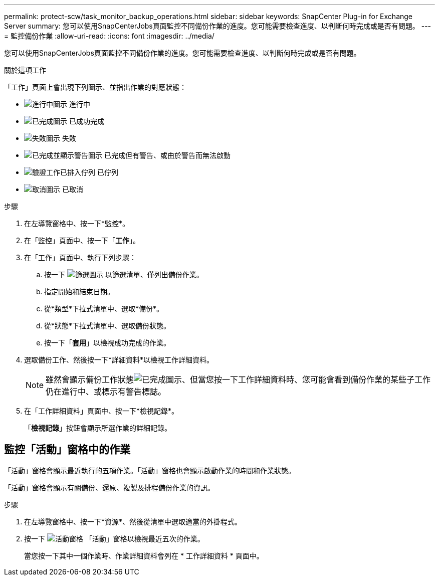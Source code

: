 ---
permalink: protect-scw/task_monitor_backup_operations.html 
sidebar: sidebar 
keywords: SnapCenter Plug-in for Exchange Server 
summary: 您可以使用SnapCenterJobs頁面監控不同備份作業的進度。您可能需要檢查進度、以判斷何時完成或是否有問題。 
---
= 監控備份作業
:allow-uri-read: 
:icons: font
:imagesdir: ../media/


[role="lead"]
您可以使用SnapCenterJobs頁面監控不同備份作業的進度。您可能需要檢查進度、以判斷何時完成或是否有問題。

.關於這項工作
「工作」頁面上會出現下列圖示、並指出作業的對應狀態：

* image:../media/progress_icon.gif["進行中圖示"] 進行中
* image:../media/success_icon.gif["已完成圖示"] 已成功完成
* image:../media/failed_icon.gif["失敗圖示"] 失敗
* image:../media/warning_icon.gif["已完成並顯示警告圖示"] 已完成但有警告、或由於警告而無法啟動
* image:../media/verification_job_in_queue.gif["驗證工作已排入佇列"] 已佇列
* image:../media/cancel_icon.gif["取消圖示"] 已取消


.步驟
. 在左導覽窗格中、按一下*監控*。
. 在「監控」頁面中、按一下「*工作*」。
. 在「工作」頁面中、執行下列步驟：
+
.. 按一下 image:../media/filter_icon.png["篩選圖示"] 以篩選清單、僅列出備份作業。
.. 指定開始和結束日期。
.. 從*類型*下拉式清單中、選取*備份*。
.. 從*狀態*下拉式清單中、選取備份狀態。
.. 按一下「*套用*」以檢視成功完成的作業。


. 選取備份工作、然後按一下*詳細資料*以檢視工作詳細資料。
+

NOTE: 雖然會顯示備份工作狀態image:../media/success_icon.gif["已完成圖示"]、但當您按一下工作詳細資料時、您可能會看到備份作業的某些子工作仍在進行中、或標示有警告標誌。

. 在「工作詳細資料」頁面中、按一下*檢視記錄*。
+
「*檢視記錄*」按鈕會顯示所選作業的詳細記錄。





== 監控「活動」窗格中的作業

「活動」窗格會顯示最近執行的五項作業。「活動」窗格也會顯示啟動作業的時間和作業狀態。

「活動」窗格會顯示有關備份、還原、複製及排程備份作業的資訊。

.步驟
. 在左導覽窗格中、按一下*資源*、然後從清單中選取適當的外掛程式。
. 按一下 image:../media/activity_pane_icon.gif["活動窗格"] 「活動」窗格以檢視最近五次的作業。
+
當您按一下其中一個作業時、作業詳細資料會列在 * 工作詳細資料 * 頁面中。


